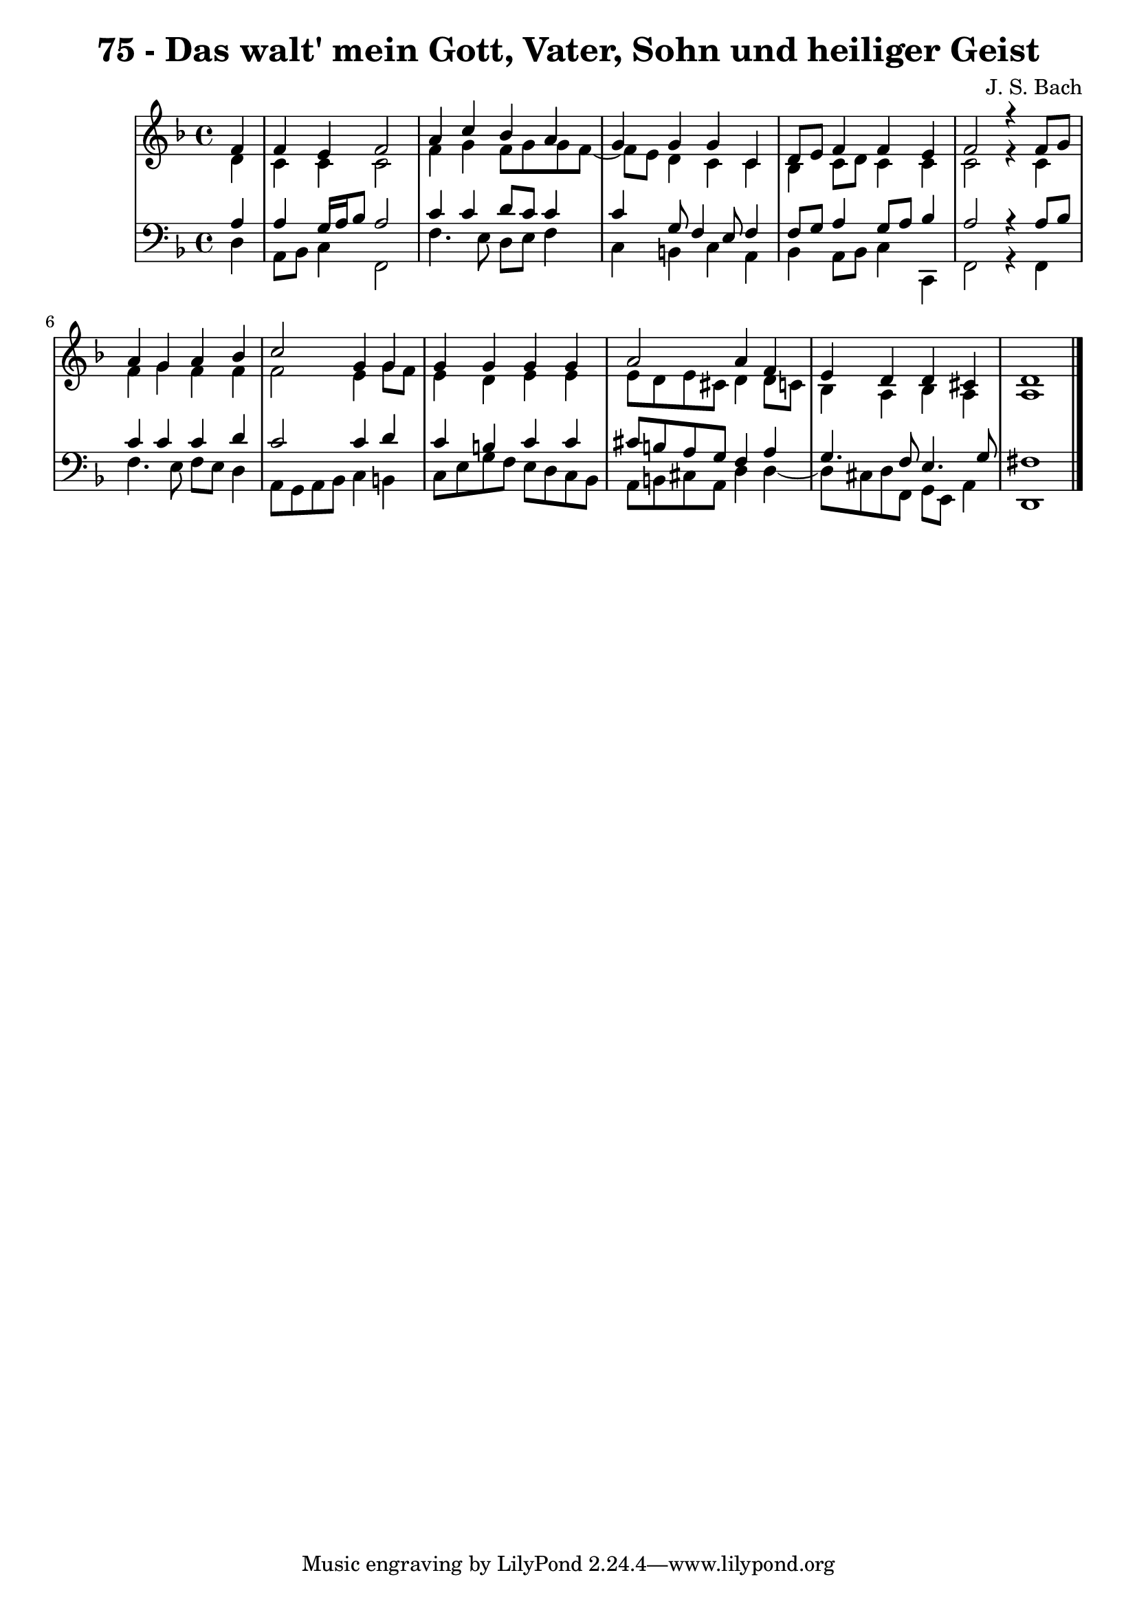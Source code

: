 \version "2.10.33"

\header {
  title = "75 - Das walt' mein Gott, Vater, Sohn und heiliger Geist"
  composer = "J. S. Bach"
}


global = {
  \time 4/4
  \key d \minor
}


soprano = \relative c' {
  \partial 4 f4 
    f4 e4 f2 
  a4 c4 bes4 a4 
  g4 g4 g4 c,4 
  d8 e8 f4 f4 e4 
  f2 r4 f8 g8   %5
  a4 g4 a4 bes4 
  c2 g4 g4 
  g4 g4 g4 g4 
  a2 a4 f4 
  e4 d4 d4 cis4   %10
  d1 
  
}

alto = \relative c' {
  \partial 4 d4 
    c4 c4 c2 
  f4 g4 f8 g8 g8 f8~ 
  f8 e8 d4 c4 c4 
  bes4 c8 d8 c4 c4 
  c2 r4 c4   %5
  f4 g4 f4 f4 
  f2 e4 g8 f8 
  e4 d4 e4 e4 
  e8 d8 e8 cis8 d4 d8 c8 
  bes4 a4 bes4 a4   %10
  a1 
  
}

tenor = \relative c' {
  \partial 4 a4 
    a4 g16 a16 bes8 a2 
  c4 c4 d8 c8 c4 
  c4 g8 f4 e8 f4 
  f8 g8 a4 g8 a8 bes4 
  a2 r4 a8 bes8   %5
  c4 c4 c4 d4 
  c2 c4 d4 
  c4 b4 c4 c4 
  cis8 b8 a8 g8 f4 a4 
  g4. f8 e4. g8   %10
  fis1 
  
}

baixo = \relative c {
  \partial 4 d4 
    a8 bes8 c4 f,2 
  f'4. e8 d8 e8 f4 
  c4 b4 c4 a4 
  bes4 a8 bes8 c4 c,4 
  f2 r4 f4   %5
  f'4. e8 f8 e8 d4 
  a8 g8 a8 bes8 c4 b4 
  c8 e8 g8 f8 e8 d8 c8 bes8 
  a8 b8 cis8 a8 d4 d4~ 
  d8 cis8 d8 f,8 g8 e8 a4   %10
  d,1 
  
}

\score {
  <<
    \new StaffGroup <<
      \override StaffGroup.SystemStartBracket #'style = #'line 
      \new Staff {
        <<
          \global
          \new Voice = "soprano" { \voiceOne \soprano }
          \new Voice = "alto" { \voiceTwo \alto }
        >>
      }
      \new Staff {
        <<
          \global
          \clef "bass"
          \new Voice = "tenor" {\voiceOne \tenor }
          \new Voice = "baixo" { \voiceTwo \baixo \bar "|."}
        >>
      }
    >>
  >>
  \layout {}
  \midi {}
}